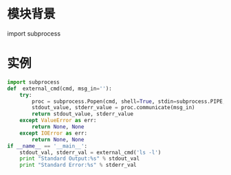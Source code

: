 * 模块背景
  import subprocess
* 实例
  #+BEGIN_SRC python
  import subprocess
  def  external_cmd(cmd, msg_in=''):
      try:
          proc = subprocess.Popen(cmd, shell=True, stdin=subprocess.PIPE, stdout=subprocess.PIPE, stderr=subprocess.PIPE)
          stdout_value, stderr_value = proc.communicate(msg_in)
          return stdout_value, stderr_value
      except ValueError as err:
          return None, None
      except IOError as err:
          return None, None
  if __name__ == '__main__':
      stdout_val, stderr_val = external_cmd('ls -l')
      print "Standard Output:%s" % stdout_val
      print "Standard Error:%s" % stderr_val
  #+END_SRC
